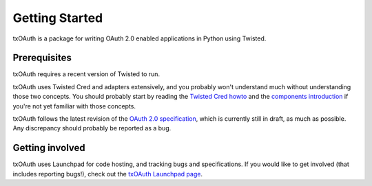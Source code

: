 Getting Started
===============

txOAuth is a package for writing OAuth 2.0 enabled applications in Python
using Twisted.

Prerequisites
-------------

txOAuth requires a recent version of Twisted to run.

txOAuth uses Twisted Cred and adapters extensively, and you probably won't
understand much without understanding those two concepts. You should probably
start by reading the `Twisted Cred howto`_ and the `components introduction`_
if you're not yet familiar with those concepts.

.. _Twisted Cred howto: http://twistedmatrix.com/documents/current/core/howto/cred.html
.. _components introduction: http://twistedmatrix.com/documents/current/core/howto/components.html

txOAuth follows the latest revision of the `OAuth 2.0 specification`_, which
is currently still in draft, as much as possible. Any discrepancy should
probably be reported as a bug.

.. _OAuth 2.0 specification: http://tools.ietf.org/html/draft-ietf-oauth-v2

Getting involved
----------------

txOAuth uses Launchpad for code hosting, and tracking bugs and
specifications. If you would like to get involved (that includes reporting
bugs!), check out the `txOAuth Launchpad page`_.

.. _txOAuth Launchpad page: https://launchpad.net/txoauth
